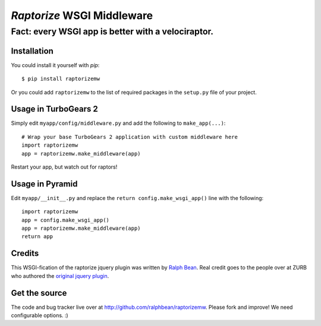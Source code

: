 `Raptorize` WSGI Middleware
===========================

Fact:  every WSGI app is better with a velociraptor.
~~~~~~~~~~~~~~~~~~~~~~~~~~~~~~~~~~~~~~~~~~~~~~~~~~~~

.. image:: https://github.com/ralphbean/raptorizemw/raw/master/raptorizemw/resources/raptor.png

Installation
------------

You could install it yourself with `pip`::

    $ pip install raptorizemw

Or you could add ``raptorizemw`` to the list of required packages in the
``setup.py`` file of your project.

Usage in TurboGears 2
---------------------

Simply edit ``myapp/config/middleware.py`` and add the following to
``make_app(...)``::

    # Wrap your base TurboGears 2 application with custom middleware here
    import raptorizemw
    app = raptorizemw.make_middleware(app)

Restart your app, but watch out for raptors!

Usage in Pyramid
----------------

Edit ``myapp/__init__.py`` and replace the ``return config.make_wsgi_app()``
line with the following::

    import raptorizemw
    app = config.make_wsgi_app()
    app = raptorizemw.make_middleware(app)
    return app

Credits
-------

This WSGI-fication of the raptorize jquery plugin was written
by `Ralph Bean <http://threebean.org>`_.  Real credit goes to the people over at
ZURB who authored the `original jquery plugin
<http://www.zurb.com/playground/jquery-raptorize>`_.

Get the source
--------------

The code and bug tracker live over at http://github.com/ralphbean/raptorizemw.
Please fork and improve!  We need configurable options.  :)
